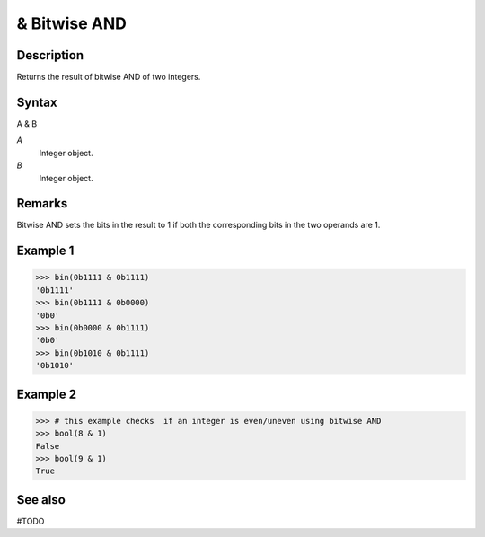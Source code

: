 =============
& Bitwise AND
=============

Description
===========
Returns the result of bitwise AND of two integers.

Syntax
======
A & B

*A*
    Integer object.
*B*
    Integer object.

Remarks
=======
Bitwise AND sets the bits in the result to 1 if both the corresponding bits in the two operands are 1.

Example 1
=========
>>> bin(0b1111 & 0b1111)
'0b1111'
>>> bin(0b1111 & 0b0000)
'0b0'
>>> bin(0b0000 & 0b1111)
'0b0'
>>> bin(0b1010 & 0b1111)
'0b1010'

Example 2 
=========
>>> # this example checks  if an integer is even/uneven using bitwise AND
>>> bool(8 & 1)
False
>>> bool(9 & 1)
True

See also
========
#TODO